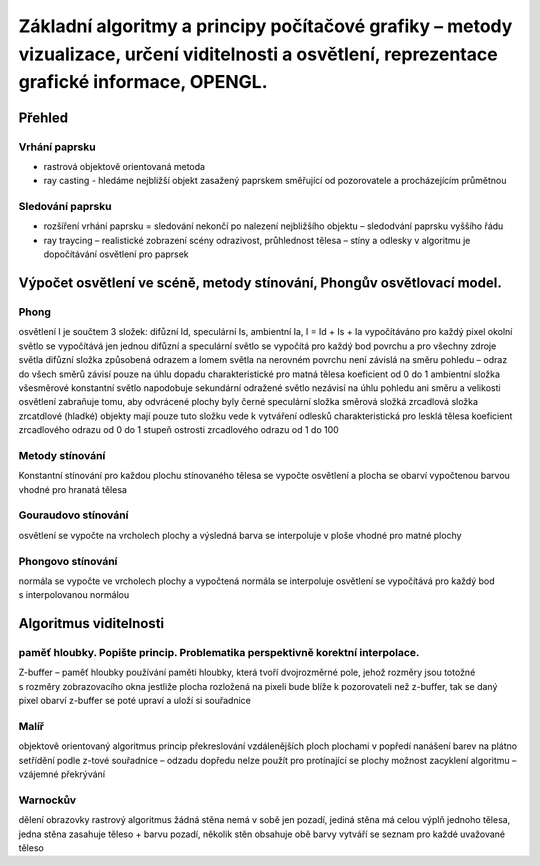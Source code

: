 
========
Základní algoritmy a principy počítačové grafiky  – metody vizualizace, určení viditelnosti a osvětlení, reprezentace grafické informace, OPENGL.
========

Přehled
--------

Vrhání paprsku
""""""""
* rastrová objektově orientovaná metoda
* ray casting - hledáme nejbližší objekt zasažený paprskem směřující od pozorovatele a procházejícím průmětnou

Sledování paprsku
""""""""
* rozšíření vrhání paprsku = sledování nekončí po nalezení nejbližšího objektu – sledodvání paprsku vyššího řádu
* ray traycing – realistické zobrazení scény odrazivost, průhlednost tělesa – stíny a odlesky v algoritmu je dopočítávání osvětlení pro paprsek

Výpočet osvětlení ve scéně, metody stínování, Phongův osvětlovací model.
------

Phong
""""""
osvětlení I je součtem 3 složek: difůzní Id, speculární Is, ambientní Ia, I = Id + Is + Ia
vypočítáváno pro každý pixel
okolní světlo se vypočítává jen jednou
difůzní a speculární světlo se vypočítá pro každý bod povrchu a pro všechny zdroje světla
difůzní složka 
způsobená odrazem a lomem světla na nerovném povrchu
není závislá na směru pohledu – odraz do všech směrů
závisí pouze na úhlu dopadu
charakteristické pro matná tělesa
koeficient od 0 do 1
ambientní složka
všesměrové konstantní světlo
napodobuje sekundární odražené světlo
nezávisí na úhlu pohledu ani směru a velikosti osvětlení
zabraňuje tomu, aby odvrácené plochy byly černé
speculární složka
směrová složká
zrcadlová složka
zrcatdlové (hladké) objekty mají pouze tuto složku
vede k vytváření odlesků
charakteristická pro lesklá tělesa
koeficient zrcadlového odrazu od 0 do 1
stupeň ostrosti zrcadlového odrazu od 1 do 100

Metody stínování
""""""
Konstantní stínování
pro každou plochu stínovaného tělesa se vypočte osvětlení a plocha se obarví vypočtenou barvou
vhodné pro hranatá tělesa

Gouraudovo stínování
""""""
osvětlení se vypočte na vrcholech plochy a výsledná barva se interpoluje v ploše
vhodné pro matné plochy

Phongovo stínování
""""""
normála se vypočte ve vrcholech plochy a vypočtená normála se interpoluje
osvětlení se vypočítává pro každý bod s interpolovanou normálou

Algoritmus viditelnosti
------

paměť hloubky. Popište princip. Problematika perspektivně korektní interpolace.
"""""""
Z-buffer – paměť hloubky
používání paměti hloubky, která tvoří dvojrozměrné pole, jehož rozměry jsou totožné  s rozměry  zobrazovacího okna
jestliže plocha rozložená na pixeli bude blíže k pozorovateli než z-buffer, tak se daný pixel obarví
z-buffer se poté upraví a uloží si souřadnice

Malíř
"""""""
objektově orientovaný algoritmus
princip překreslování vzdálenějších ploch plochami v popředí
nanášení barev na plátno 
setřídění podle z-tové souřadnice – odzadu dopředu
nelze použít pro protínající se plochy
možnost zacyklení algoritmu – vzájemné překrývání

Warnockův
"""""""
dělení obrazovky
rastrový algoritmus
žádná stěna nemá v sobě jen pozadí, jediná stěna má celou výplň jednoho tělesa, jedna stěna zasahuje těleso + barvu pozadí, několik stěn obsahuje obě barvy
vytváří se seznam pro každé uvažované těleso